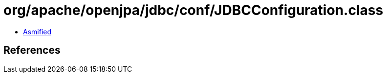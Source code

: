 = org/apache/openjpa/jdbc/conf/JDBCConfiguration.class

 - link:JDBCConfiguration-asmified.java[Asmified]

== References

